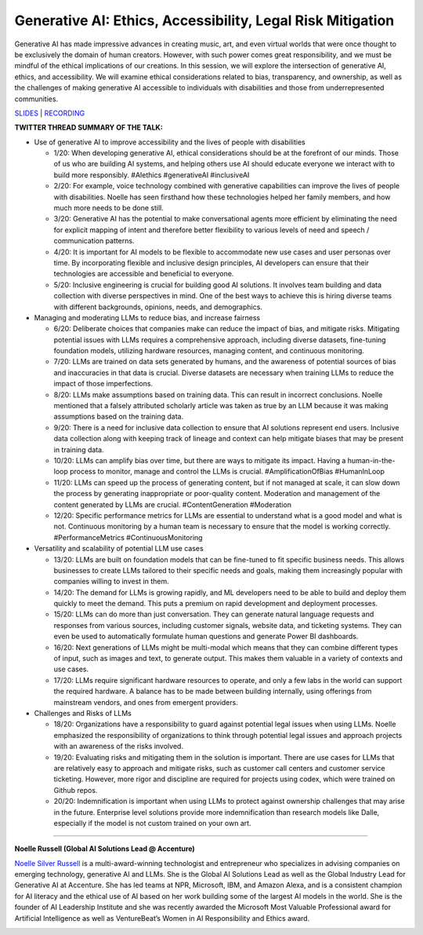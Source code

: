 Generative AI: Ethics, Accessibility, Legal Risk Mitigation
===========================================================

Generative AI has made impressive advances in creating music, art, and
even virtual worlds that were once thought to be exclusively the domain
of human creators. However, with such power comes great responsibility,
and we must be mindful of the ethical implications of our creations. In
this session, we will explore the intersection of generative AI, ethics,
and accessibility. We will examine ethical considerations related to
bias, transparency, and ownership, as well as the challenges of making
generative AI accessible to individuals with disabilities and those from
underrepresented communities.

`SLIDES <#>`__ \| `RECORDING <https://youtu.be/TEixBW1Bnow>`__

**TWITTER THREAD SUMMARY OF THE TALK:**

-  Use of generative AI to improve accessibility and the lives of people
   with disabilities

   -  1/20: When developing generative AI, ethical considerations should
      be at the forefront of our minds. Those of us who are building AI
      systems, and helping others use AI should educate everyone we
      interact with to build more responsibly. #AIethics #generativeAI
      #inclusiveAI
   -  2/20: For example, voice technology combined with generative
      capabilities can improve the lives of people with disabilities.
      Noelle has seen firsthand how these technologies helped her family
      members, and how much more needs to be done still.
   -  3/20: Generative AI has the potential to make conversational
      agents more efficient by eliminating the need for explicit mapping
      of intent and therefore better flexibility to various levels of
      need and speech / communication patterns.
   -  4/20: It is important for AI models to be flexible to accommodate
      new use cases and user personas over time. By incorporating
      flexible and inclusive design principles, AI developers can ensure
      that their technologies are accessible and beneficial to everyone.
   -  5/20: Inclusive engineering is crucial for building good AI
      solutions. It involves team building and data collection with
      diverse perspectives in mind. One of the best ways to achieve this
      is hiring diverse teams with different backgrounds, opinions,
      needs, and demographics.

-  Managing and moderating LLMs to reduce bias, and increase fairness

   -  6/20: Deliberate choices that companies make can reduce the impact
      of bias, and mitigate risks. Mitigating potential issues with LLMs
      requires a comprehensive approach, including diverse datasets,
      fine-tuning foundation models, utilizing hardware resources,
      managing content, and continuous monitoring.
   -  7/20: LLMs are trained on data sets generated by humans, and the
      awareness of potential sources of bias and inaccuracies in that
      data is crucial. Diverse datasets are necessary when training LLMs
      to reduce the impact of those imperfections.
   -  8/20: LLMs make assumptions based on training data. This can
      result in incorrect conclusions. Noelle mentioned that a falsely
      attributed scholarly article was taken as true by an LLM because
      it was making assumptions based on the training data.
   -  9/20: There is a need for inclusive data collection to ensure that
      AI solutions represent end users. Inclusive data collection along
      with keeping track of lineage and context can help mitigate biases
      that may be present in training data.
   -  10/20: LLMs can amplify bias over time, but there are ways to
      mitigate its impact. Having a human-in-the-loop process to
      monitor, manage and control the LLMs is crucial.
      #AmplificationOfBias #HumanInLoop
   -  11/20: LLMs can speed up the process of generating content, but if
      not managed at scale, it can slow down the process by generating
      inappropriate or poor-quality content. Moderation and management
      of the content generated by LLMs are crucial. #ContentGeneration
      #Moderation
   -  12/20: Specific performance metrics for LLMs are essential to
      understand what is a good model and what is not. Continuous
      monitoring by a human team is necessary to ensure that the model
      is working correctly. #PerformanceMetrics #ContinuousMonitoring

-  Versatility and scalability of potential LLM use cases

   -  13/20: LLMs are built on foundation models that can be fine-tuned
      to fit specific business needs. This allows businesses to create
      LLMs tailored to their specific needs and goals, making them
      increasingly popular with companies willing to invest in them.
   -  14/20: The demand for LLMs is growing rapidly, and ML developers
      need to be able to build and deploy them quickly to meet the
      demand. This puts a premium on rapid development and deployment
      processes.
   -  15/20: LLMs can do more than just conversation. They can generate
      natural language requests and responses from various sources,
      including customer signals, website data, and ticketing systems.
      They can even be used to automatically formulate human questions
      and generate Power BI dashboards.
   -  16/20: Next generations of LLMs might be multi-modal which means
      that they can combine different types of input, such as images and
      text, to generate output. This makes them valuable in a variety of
      contexts and use cases.
   -  17/20: LLMs require significant hardware resources to operate, and
      only a few labs in the world can support the required hardware. A
      balance has to be made between building internally, using
      offerings from mainstream vendors, and ones from emergent
      providers.

-  Challenges and Risks of LLMs

   -  18/20: Organizations have a responsibility to guard against
      potential legal issues when using LLMs. Noelle emphasized the
      responsibility of organizations to think through potential legal
      issues and approach projects with an awareness of the risks
      involved.
   -  19/20: Evaluating risks and mitigating them in the solution is
      important. There are use cases for LLMs that are relatively easy
      to approach and mitigate risks, such as customer call centers and
      customer service ticketing. However, more rigor and discipline are
      required for projects using codex, which were trained on Github
      repos.
   -  20/20: Indemnification is important when using LLMs to protect
      against ownership challenges that may arise in the future.
      Enterprise level solutions provide more indemnification than
      research models like Dalle, especially if the model is not custom
      trained on your own art.

----

**Noelle Russell (Global AI Solutions Lead @ Accenture)**

`Noelle Silver Russell <https://www.linkedin.com/in/noelleai/>`__ is a
multi-award-winning technologist and entrepreneur who specializes in
advising companies on emerging technology, generative AI and LLMs. She
is the Global AI Solutions Lead as well as the Global Industry Lead for
Generative AI at Accenture. She has led teams at NPR, Microsoft, IBM,
and Amazon Alexa, and is a consistent champion for AI literacy and the
ethical use of AI based on her work building some of the largest AI
models in the world. She is the founder of AI Leadership Institute and
she was recently awarded the Microsoft Most Valuable Professional award
for Artificial Intelligence as well as VentureBeat’s Women in AI
Responsibility and Ethics award.

.. image:: ../_imgs/noelles.jpeg
  :width: 400
  :alt: Noelle Silver Russell Headshot